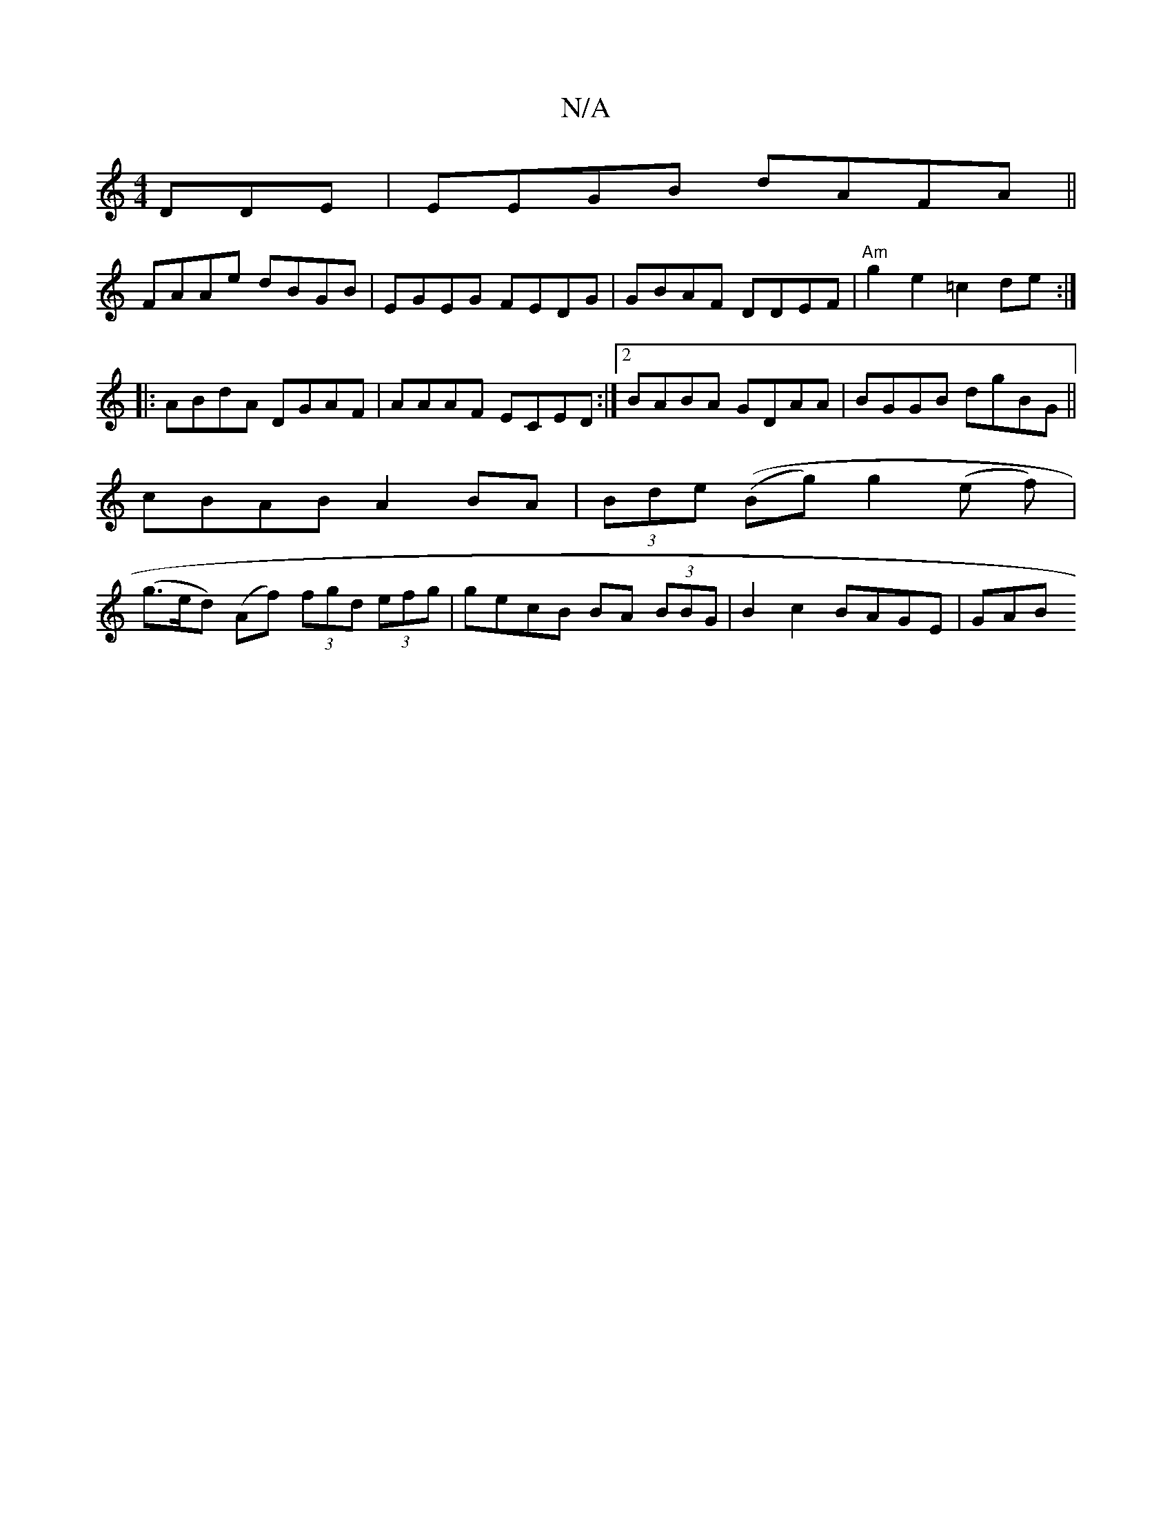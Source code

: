 X:1
T:N/A
M:4/4
R:N/A
K:Cmajor
DDE|EEGB dAFA||
FAAe dBGB | EGEG FEDG | GBAF DDEF |"Am"g2 e2 =c2de :|
|:ABdA DGAF|AAAF ECED:|2 BABA GDAA|BGGB dgBG||
cBAB A2BA|(3Bde ((Bg) g2 (e f)|
(g>ed) (Af) (3fgd (3efg|gecB BA (3BBG|B2c2 BAGE|GAB